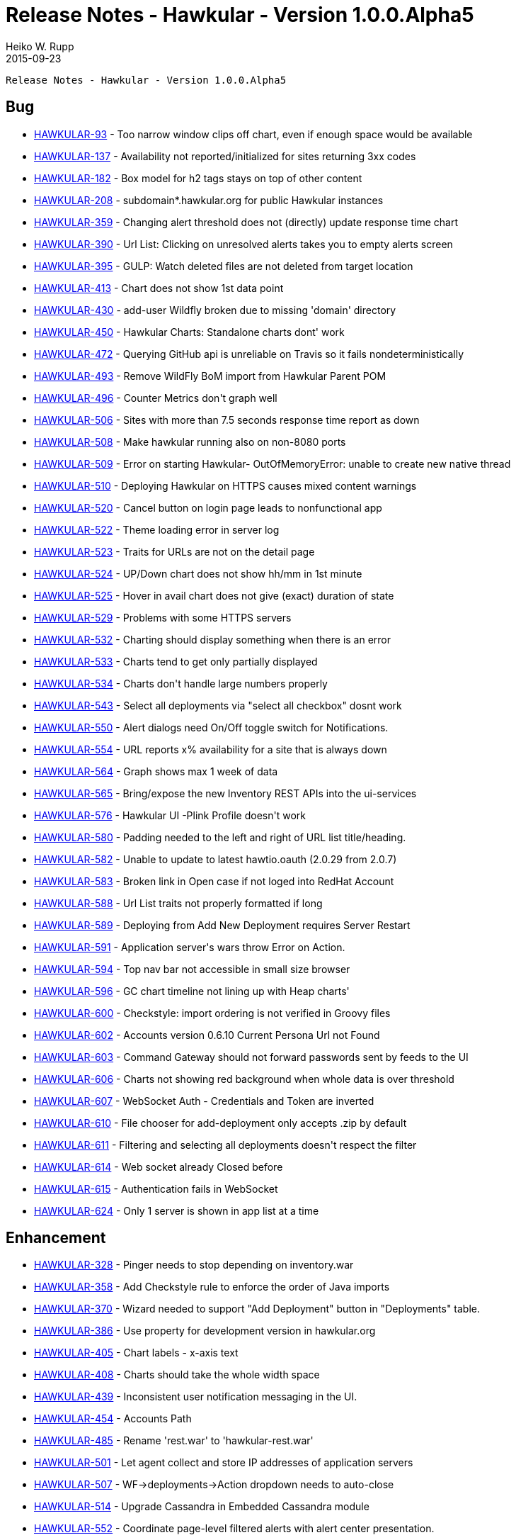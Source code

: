 = Release Notes - Hawkular - Version 1.0.0.Alpha5
Heiko W. Rupp
2015-09-23
:jbake-type: page
:jbake-tags: hawkular, release
:jbake-status: published


        Release Notes - Hawkular - Version 1.0.0.Alpha5

== Bug


* link:https://issues.jboss.org/browse/HAWKULAR-93[HAWKULAR-93] -         Too narrow window clips off chart, even if enough space would be available
* link:https://issues.jboss.org/browse/HAWKULAR-137[HAWKULAR-137] -         Availability not reported/initialized for sites returning 3xx codes
* link:https://issues.jboss.org/browse/HAWKULAR-182[HAWKULAR-182] -         Box model for h2 tags stays on top of other content
* link:https://issues.jboss.org/browse/HAWKULAR-208[HAWKULAR-208] -         subdomain*.hawkular.org for public Hawkular instances
* link:https://issues.jboss.org/browse/HAWKULAR-359[HAWKULAR-359] -         Changing alert threshold does not (directly) update response time chart
* link:https://issues.jboss.org/browse/HAWKULAR-390[HAWKULAR-390] -         Url List: Clicking on unresolved alerts takes you to empty alerts screen
* link:https://issues.jboss.org/browse/HAWKULAR-395[HAWKULAR-395] -         GULP: Watch deleted files are not deleted from target location
* link:https://issues.jboss.org/browse/HAWKULAR-413[HAWKULAR-413] -         Chart does not show 1st data point
* link:https://issues.jboss.org/browse/HAWKULAR-430[HAWKULAR-430] -         add-user Wildfly broken due to missing &#39;domain&#39; directory
* link:https://issues.jboss.org/browse/HAWKULAR-450[HAWKULAR-450] -         Hawkular Charts: Standalone charts dont&#39; work
* link:https://issues.jboss.org/browse/HAWKULAR-472[HAWKULAR-472] -         Querying GitHub  api is unreliable on Travis so it fails nondeterministically
* link:https://issues.jboss.org/browse/HAWKULAR-493[HAWKULAR-493] -         Remove WildFly BoM import from Hawkular Parent POM
* link:https://issues.jboss.org/browse/HAWKULAR-496[HAWKULAR-496] -         Counter Metrics don&#39;t graph well
* link:https://issues.jboss.org/browse/HAWKULAR-506[HAWKULAR-506] -         Sites with more than 7.5 seconds response time report as down
* link:https://issues.jboss.org/browse/HAWKULAR-508[HAWKULAR-508] -         Make hawkular running also on non-8080 ports
* link:https://issues.jboss.org/browse/HAWKULAR-509[HAWKULAR-509] -         Error on starting Hawkular- OutOfMemoryError: unable to create new native thread
* link:https://issues.jboss.org/browse/HAWKULAR-510[HAWKULAR-510] -         Deploying Hawkular on HTTPS causes mixed content warnings
* link:https://issues.jboss.org/browse/HAWKULAR-520[HAWKULAR-520] -         Cancel button on login page leads to nonfunctional app
* link:https://issues.jboss.org/browse/HAWKULAR-522[HAWKULAR-522] -         Theme loading error in server log
* link:https://issues.jboss.org/browse/HAWKULAR-523[HAWKULAR-523] -         Traits for URLs are not on the detail page
* link:https://issues.jboss.org/browse/HAWKULAR-524[HAWKULAR-524] -         UP/Down chart does not show hh/mm in 1st minute
* link:https://issues.jboss.org/browse/HAWKULAR-525[HAWKULAR-525] -         Hover in avail chart does not give (exact) duration of state
* link:https://issues.jboss.org/browse/HAWKULAR-529[HAWKULAR-529] -         Problems with some HTTPS servers
* link:https://issues.jboss.org/browse/HAWKULAR-532[HAWKULAR-532] -         Charting should display something when there is an error
* link:https://issues.jboss.org/browse/HAWKULAR-533[HAWKULAR-533] -         Charts tend to get only partially displayed
* link:https://issues.jboss.org/browse/HAWKULAR-534[HAWKULAR-534] -         Charts don&#39;t handle large numbers properly
* link:https://issues.jboss.org/browse/HAWKULAR-543[HAWKULAR-543] -         Select all deployments via &quot;select all checkbox&quot; dosnt work
* link:https://issues.jboss.org/browse/HAWKULAR-550[HAWKULAR-550] -         Alert dialogs need On/Off toggle switch for Notifications.
* link:https://issues.jboss.org/browse/HAWKULAR-554[HAWKULAR-554] -         URL reports x% availability for a site that is always down
* link:https://issues.jboss.org/browse/HAWKULAR-564[HAWKULAR-564] -         Graph shows max 1 week of data
* link:https://issues.jboss.org/browse/HAWKULAR-565[HAWKULAR-565] -         Bring/expose the new Inventory REST APIs into the ui-services
* link:https://issues.jboss.org/browse/HAWKULAR-576[HAWKULAR-576] -         Hawkular UI -Plink Profile doesn&#39;t work
* link:https://issues.jboss.org/browse/HAWKULAR-580[HAWKULAR-580] -         Padding needed to the left and right of URL list title/heading.
* link:https://issues.jboss.org/browse/HAWKULAR-582[HAWKULAR-582] -         Unable to update to latest hawtio.oauth (2.0.29 from  2.0.7)
* link:https://issues.jboss.org/browse/HAWKULAR-583[HAWKULAR-583] -         Broken link in Open case if not loged into RedHat Account
* link:https://issues.jboss.org/browse/HAWKULAR-588[HAWKULAR-588] -         Url List traits not properly formatted if long
* link:https://issues.jboss.org/browse/HAWKULAR-589[HAWKULAR-589] -         Deploying from Add New Deployment requires Server Restart
* link:https://issues.jboss.org/browse/HAWKULAR-591[HAWKULAR-591] -         Application server&#39;s wars throw Error on Action.
* link:https://issues.jboss.org/browse/HAWKULAR-594[HAWKULAR-594] -         Top nav bar not accessible in small size browser
* link:https://issues.jboss.org/browse/HAWKULAR-596[HAWKULAR-596] -         GC chart timeline not lining up with Heap charts&#39;
* link:https://issues.jboss.org/browse/HAWKULAR-600[HAWKULAR-600] -         Checkstyle: import ordering is not verified in Groovy files
* link:https://issues.jboss.org/browse/HAWKULAR-602[HAWKULAR-602] -         Accounts version 0.6.10 Current Persona Url not Found
* link:https://issues.jboss.org/browse/HAWKULAR-603[HAWKULAR-603] -         Command Gateway should not forward passwords sent by feeds to the UI
* link:https://issues.jboss.org/browse/HAWKULAR-606[HAWKULAR-606] -         Charts not showing red background when whole data is over threshold
* link:https://issues.jboss.org/browse/HAWKULAR-607[HAWKULAR-607] -         WebSocket Auth - Credentials and Token are inverted
* link:https://issues.jboss.org/browse/HAWKULAR-610[HAWKULAR-610] -         File chooser for add-deployment only accepts .zip by default
* link:https://issues.jboss.org/browse/HAWKULAR-611[HAWKULAR-611] -         Filtering and selecting all deployments doesn&#39;t respect the filter
* link:https://issues.jboss.org/browse/HAWKULAR-614[HAWKULAR-614] -         Web socket already Closed before
* link:https://issues.jboss.org/browse/HAWKULAR-615[HAWKULAR-615] -         Authentication fails in WebSocket
* link:https://issues.jboss.org/browse/HAWKULAR-624[HAWKULAR-624] -         Only 1 server is shown in app list at a time

== Enhancement

* link:https://issues.jboss.org/browse/HAWKULAR-328[HAWKULAR-328] -         Pinger needs to stop depending on inventory.war
* link:https://issues.jboss.org/browse/HAWKULAR-358[HAWKULAR-358] -         Add Checkstyle rule to enforce the order of Java imports
* link:https://issues.jboss.org/browse/HAWKULAR-370[HAWKULAR-370] -         Wizard needed to support &quot;Add Deployment&quot; button in &quot;Deployments&quot; table.
* link:https://issues.jboss.org/browse/HAWKULAR-386[HAWKULAR-386] -         Use property for development version in hawkular.org
* link:https://issues.jboss.org/browse/HAWKULAR-405[HAWKULAR-405] -         Chart labels - x-axis text
* link:https://issues.jboss.org/browse/HAWKULAR-408[HAWKULAR-408] -         Charts should take the whole width space
* link:https://issues.jboss.org/browse/HAWKULAR-439[HAWKULAR-439] -         Inconsistent user notification messaging in the UI.
* link:https://issues.jboss.org/browse/HAWKULAR-454[HAWKULAR-454] -         Accounts Path
* link:https://issues.jboss.org/browse/HAWKULAR-485[HAWKULAR-485] -         Rename &#39;rest.war&#39; to &#39;hawkular-rest.war&#39;
* link:https://issues.jboss.org/browse/HAWKULAR-501[HAWKULAR-501] -         Let agent collect and store IP addresses of application servers
* link:https://issues.jboss.org/browse/HAWKULAR-507[HAWKULAR-507] -         WF-&gt;deployments-&gt;Action dropdown needs to auto-close
* link:https://issues.jboss.org/browse/HAWKULAR-514[HAWKULAR-514] -         Upgrade Cassandra in Embedded Cassandra module
* link:https://issues.jboss.org/browse/HAWKULAR-552[HAWKULAR-552] -         Coordinate page-level filtered alerts with alert center presentation.
* link:https://issues.jboss.org/browse/HAWKULAR-584[HAWKULAR-584] -         Add Infinite Scrolling to Url List
* link:https://issues.jboss.org/browse/HAWKULAR-587[HAWKULAR-587] -         Add actions to Datasource tab
* link:https://issues.jboss.org/browse/HAWKULAR-593[HAWKULAR-593] -         Offer means to view alert details, from the filtered alerts on metrics screens.
* link:https://issues.jboss.org/browse/HAWKULAR-599[HAWKULAR-599] -         Enable Standalone charts for Multiline Chart type
* link:https://issues.jboss.org/browse/HAWKULAR-601[HAWKULAR-601] -         Update UI services to new Alerts API
* link:https://issues.jboss.org/browse/HAWKULAR-605[HAWKULAR-605] -         User friendly representation of &quot;resources/path&quot; in the UI.
* link:https://issues.jboss.org/browse/HAWKULAR-608[HAWKULAR-608] -         Optionally enable/disable New Deployments

== Feature Request


* link:https://issues.jboss.org/browse/HAWKULAR-465[HAWKULAR-465] -         Application Detail: Web Tab alert dialog
* link:https://issues.jboss.org/browse/HAWKULAR-503[HAWKULAR-503] -         Red Hat Access integration
* link:https://issues.jboss.org/browse/HAWKULAR-519[HAWKULAR-519] -         Add loading to deployments actions
* link:https://issues.jboss.org/browse/HAWKULAR-535[HAWKULAR-535] -         Automatically scale units nicely in Charts
* link:https://issues.jboss.org/browse/HAWKULAR-538[HAWKULAR-538] -         Alert Center
* link:https://issues.jboss.org/browse/HAWKULAR-555[HAWKULAR-555] -         Organizations interaction
* link:https://issues.jboss.org/browse/HAWKULAR-556[HAWKULAR-556] -         JDR integration on Support Case opening
* link:https://issues.jboss.org/browse/HAWKULAR-597[HAWKULAR-597] -         Add &quot;domain&quot; and &quot;subdomain&quot; properties to URL resources



== Task


* link:https://issues.jboss.org/browse/HAWKULAR-179[HAWKULAR-179] -         Publish role changes

* link:https://issues.jboss.org/browse/HAWKULAR-505[HAWKULAR-505] -         Create a WebSocket example for authentication.

* link:https://issues.jboss.org/browse/HAWKULAR-546[HAWKULAR-546] -         store and retrieve resource configuration properties as first-class objects

* link:https://issues.jboss.org/browse/HAWKULAR-551[HAWKULAR-551] -         Update cards to patternfly style



== Sub-task


* link:https://issues.jboss.org/browse/HAWKULAR-516[HAWKULAR-516] -         Create and Manage JDBC Drivers screens

* link:https://issues.jboss.org/browse/HAWKULAR-517[HAWKULAR-517] -         Create and Manage JDBC Drivers

* link:https://issues.jboss.org/browse/HAWKULAR-540[HAWKULAR-540] -         Provide UxD for Datasource handling

* link:https://issues.jboss.org/browse/HAWKULAR-578[HAWKULAR-578] -         UxD for JDR-creation / attachment

* link:https://issues.jboss.org/browse/HAWKULAR-581[HAWKULAR-581] -         WebSocket + Accounts

* link:https://issues.jboss.org/browse/HAWKULAR-609[HAWKULAR-609] -         Export JDR


